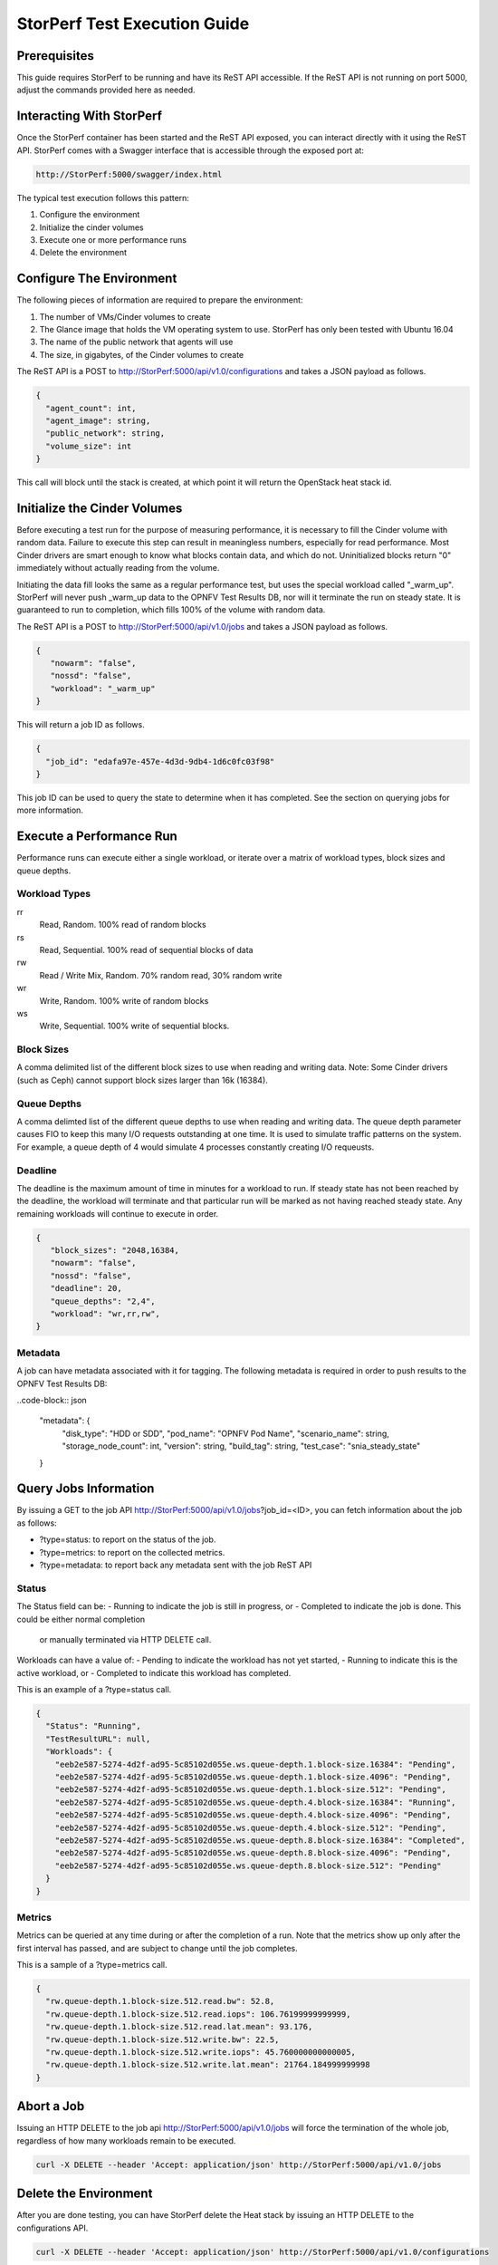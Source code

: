 .. This work is licensed under a Creative Commons Attribution 4.0 International License.
.. http://creativecommons.org/licenses/by/4.0
.. (c) OPNFV, Dell EMC and others.

=============================
StorPerf Test Execution Guide
=============================

Prerequisites
=============

This guide requires StorPerf to be running and have its ReST API accessible.  If
the ReST API is not running on port 5000, adjust the commands provided here as
needed.

Interacting With StorPerf
=========================

Once the StorPerf container has been started and the ReST API exposed, you can
interact directly with it using the ReST API.  StorPerf comes with a Swagger
interface that is accessible through the exposed port at:

.. code-block:: console

   http://StorPerf:5000/swagger/index.html

The typical test execution follows this pattern:

#. Configure the environment
#. Initialize the cinder volumes
#. Execute one or more performance runs
#. Delete the environment

Configure The Environment
=========================

The following pieces of information are required to prepare the environment:

#. The number of VMs/Cinder volumes to create
#. The Glance image that holds the VM operating system to use.  StorPerf has
   only been tested with Ubuntu 16.04
#. The name of the public network that agents will use
#. The size, in gigabytes, of the Cinder volumes to create

The ReST API is a POST to http://StorPerf:5000/api/v1.0/configurations and
takes a JSON payload as follows.

.. code-block:: json

   {
     "agent_count": int,
     "agent_image": string,
     "public_network": string,
     "volume_size": int
   }

This call will block until the stack is created, at which point it will return
the OpenStack heat stack id.

Initialize the Cinder Volumes
=============================
Before executing a test run for the purpose of measuring performance, it is
necessary to fill the Cinder volume with random data.  Failure to execute this
step can result in meaningless numbers, especially for read performance.  Most
Cinder drivers are smart enough to know what blocks contain data, and which do
not.  Uninitialized blocks return "0" immediately without actually reading from
the volume.

Initiating the data fill looks the same as a regular performance test, but uses
the special workload called "_warm_up".  StorPerf will never push _warm_up
data to the OPNFV Test Results DB, nor will it terminate the run on steady state.
It is guaranteed to run to completion, which fills 100% of the volume with
random data.

The ReST API is a POST to http://StorPerf:5000/api/v1.0/jobs and
takes a JSON payload as follows.

.. code-block:: json

   {
      "nowarm": "false",
      "nossd": "false",
      "workload": "_warm_up"
   }

This will return a job ID as follows.

.. code-block:: json

   {
     "job_id": "edafa97e-457e-4d3d-9db4-1d6c0fc03f98"
   }

This job ID can be used to query the state to determine when it has completed.
See the section on querying jobs for more information.

Execute a Performance Run
=========================
Performance runs can execute either a single workload, or iterate over a matrix
of workload types, block sizes and queue depths.

Workload Types
~~~~~~~~~~~~~~
rr
   Read, Random.  100% read of random blocks
rs
   Read, Sequential.  100% read of sequential blocks of data
rw
   Read / Write Mix, Random.  70% random read, 30% random write
wr
   Write, Random.  100% write of random blocks
ws
   Write, Sequential.  100% write of sequential blocks.

Block Sizes
~~~~~~~~~~~
A comma delimited list of the different block sizes to use when reading and
writing data.  Note: Some Cinder drivers (such as Ceph) cannot support block
sizes larger than 16k (16384).

Queue Depths
~~~~~~~~~~~~
A comma delimted list of the different queue depths to use when reading and
writing data.  The queue depth parameter causes FIO to keep this many I/O
requests outstanding at one time.  It is used to simulate traffic patterns
on the system.  For example, a queue depth of 4 would simulate 4 processes
constantly creating I/O requeusts.

Deadline
~~~~~~~~
The deadline is the maximum amount of time in minutes for a workload to run.  If
steady state has not been reached by the deadline, the workload will terminate
and that particular run will be marked as not having reached steady state.  Any
remaining workloads will continue to execute in order.

.. code-block:: json

   {
      "block_sizes": "2048,16384,
      "nowarm": "false",
      "nossd": "false",
      "deadline": 20,
      "queue_depths": "2,4",
      "workload": "wr,rr,rw",
   }

Metadata
~~~~~~~~
A job can have metadata associated with it for tagging.  The following metadata
is required in order to push results to the OPNFV Test Results DB:

..code-block:: json

      "metadata": {
          "disk_type": "HDD or SDD",
          "pod_name": "OPNFV Pod Name",
          "scenario_name": string,
          "storage_node_count": int,
          "version": string,
          "build_tag": string,
          "test_case": "snia_steady_state"
      }



Query Jobs Information
======================

By issuing a GET to the job API http://StorPerf:5000/api/v1.0/jobs?job_id=<ID>,
you can fetch information about the job as follows:

- ?type=status: to report on the status of the job.
- ?type=metrics: to report on the collected metrics.
- ?type=metadata: to report back any metadata sent with the job ReST API

Status
~~~~~~
The Status field can be:
- Running to indicate the job is still in progress, or
- Completed to indicate the job is done.  This could be either normal completion
  or manually terminated via HTTP DELETE call.

Workloads can have a value of:
- Pending to indicate the workload has not yet started,
- Running to indicate this is the active workload, or
- Completed to indicate this workload has completed.

This is an example of a ?type=status call.

.. code-block:: json

   {
     "Status": "Running",
     "TestResultURL": null,
     "Workloads": {
       "eeb2e587-5274-4d2f-ad95-5c85102d055e.ws.queue-depth.1.block-size.16384": "Pending",
       "eeb2e587-5274-4d2f-ad95-5c85102d055e.ws.queue-depth.1.block-size.4096": "Pending",
       "eeb2e587-5274-4d2f-ad95-5c85102d055e.ws.queue-depth.1.block-size.512": "Pending",
       "eeb2e587-5274-4d2f-ad95-5c85102d055e.ws.queue-depth.4.block-size.16384": "Running",
       "eeb2e587-5274-4d2f-ad95-5c85102d055e.ws.queue-depth.4.block-size.4096": "Pending",
       "eeb2e587-5274-4d2f-ad95-5c85102d055e.ws.queue-depth.4.block-size.512": "Pending",
       "eeb2e587-5274-4d2f-ad95-5c85102d055e.ws.queue-depth.8.block-size.16384": "Completed",
       "eeb2e587-5274-4d2f-ad95-5c85102d055e.ws.queue-depth.8.block-size.4096": "Pending",
       "eeb2e587-5274-4d2f-ad95-5c85102d055e.ws.queue-depth.8.block-size.512": "Pending"
     }
   }

Metrics
~~~~~~~
Metrics can be queried at any time during or after the completion of a run.
Note that the metrics show up only after the first interval has passed, and
are subject to change until the job completes.

This is a sample of a ?type=metrics call.

.. code-block:: json

   {
     "rw.queue-depth.1.block-size.512.read.bw": 52.8,
     "rw.queue-depth.1.block-size.512.read.iops": 106.76199999999999,
     "rw.queue-depth.1.block-size.512.read.lat.mean": 93.176,
     "rw.queue-depth.1.block-size.512.write.bw": 22.5,
     "rw.queue-depth.1.block-size.512.write.iops": 45.760000000000005,
     "rw.queue-depth.1.block-size.512.write.lat.mean": 21764.184999999998
   }

Abort a Job
===========
Issuing an HTTP DELETE to the job api http://StorPerf:5000/api/v1.0/jobs will
force the termination of the whole job, regardless of how many workloads
remain to be executed.

.. code-block:: bash

  curl -X DELETE --header 'Accept: application/json' http://StorPerf:5000/api/v1.0/jobs

Delete the Environment
======================
After you are done testing, you can have StorPerf delete the Heat stack by
issuing an HTTP DELETE to the configurations API.

.. code-block:: bash

  curl -X DELETE --header 'Accept: application/json' http://StorPerf:5000/api/v1.0/configurations

You may also want to delete an environment, and then create a new one with a
different number of VMs/Cinder volumes to test the impact of the number of VMs
in your environment.
